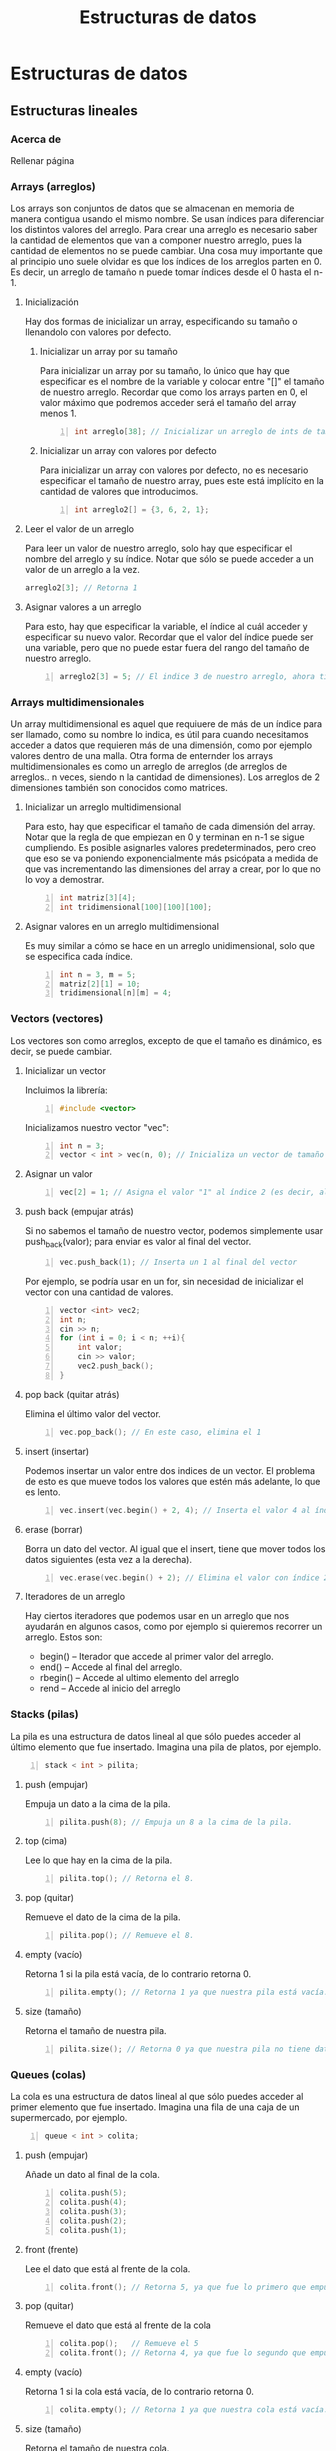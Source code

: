 #+TITLE: Estructuras de datos
#+HUGO_BASE_DIR: ../
#+HUGO_SECTION: ./
#+HUGO_WEIGHT: auto
#+OPTIONS: toc:1
* Estructuras de datos
:PROPERTIES:
:EXPORT_HUGO_BUNDLE: ./estructuras de datos
:HUGO_SECTION: ./edd
:EXPORT_HUGO_MENU: :menu
:END:
** Estructuras lineales
:PROPERTIES:
:EXPORT_HUGO_BUNDLE: ./estructuras lineales
:HUGO_SECTION: ./lineales
:EXPORT_HUGO_MENU: :menu
:EXPORT_FILE_NAME: _index
:END:
*** Acerca de
:PROPERTIES:
:EXPORT_FILE_NAME: info
:END:
Rellenar página
*** Arrays (arreglos)
:PROPERTIES:
:EXPORT_FILE_NAME: arrays
:end:
Los arrays son conjuntos de datos que se almacenan en memoria de manera contigua usando el mismo nombre. Se usan índices para diferenciar los distintos valores del arreglo.
Para crear una arreglo es necesario saber la cantidad de elementos que van a componer nuestro arreglo, pues la cantidad de elementos no se puede cambiar.
Una cosa muy importante que al principio uno suele olvidar es que los índices de los arreglos parten en 0. Es decir, un arreglo de tamaño n puede tomar índices desde el 0 hasta el n-1.
**** Inicialización
Hay dos formas de inicializar un array, especificando su tamaño o llenandolo con valores por defecto.
***** Inicializar un array por su tamaño
Para inicializar un array por su tamaño, lo único que hay que especificar es el nombre de la variable y colocar entre "[]" el tamaño de nuestro arreglo. Recordar que como los arrays parten en 0, el valor máximo que podremos acceder será el tamaño del array menos 1.
#+begin_src cpp -n
int arreglo[38]; // Inicializar un arreglo de ints de tamaño 38.
#+end_src
***** Inicializar un array con valores por defecto
Para inicializar un array con valores por defecto, no es necesario especificar el tamaño de nuestro array, pues este está implícito en la cantidad de valores que introducimos.
#+begin_src cpp +n
int arreglo2[] = {3, 6, 2, 1};
#+end_src
**** Leer el valor de un arreglo
Para leer un valor de nuestro arreglo, solo hay que especificar el nombre del arreglo y su índice. Notar que sólo se puede acceder a un valor de un arreglo a la vez.
#+begin_src cpp
arreglo2[3]; // Retorna 1
#+end_src
**** Asignar valores a un arreglo
Para esto, hay que especificar la variable, el índice al cuál acceder y especificar su nuevo valor. Recordar que el valor del índice puede ser una variable, pero que no puede estar fuera del rango del tamaño de nuestro arreglo.
#+begin_src cpp +n
arreglo2[3] = 5; // El indice 3 de nuestro arreglo, ahora tiene el valor 3
#+end_src
*** Arrays multidimensionales
:PROPERTIES:
:EXPORT_FILE_NAME: multi-dimension-arrays
:end:
Un array multidimensional es aquel que requiuere de más de un índice para ser llamado, como su nombre lo indica, es útil para cuando necesitamos acceder a datos que requieren más de una dimensión, como por ejemplo valores dentro de una malla. Otra forma de enternder los arrays multidimensionales es como un arreglo de arreglos (de arreglos de arreglos.. n veces, siendo n la cantidad de dimensiones). Los arreglos de 2 dimensiones también son conocidos como matrices.
**** Inicializar un arreglo multidimensional
Para esto, hay que especificar el tamaño de cada dimensión del array. Notar que la regla de que empiezan en 0 y terminan en n-1 se sigue cumpliendo. Es posible asignarles valores predeterminados, pero creo que eso se va poniendo exponencialmente más psicópata a medida de que vas incrementando las dimensiones del array a crear, por lo que no lo voy a demostrar.
#+begin_src cpp -n
int matriz[3][4];
int tridimensional[100][100][100];
#+end_src
**** Asignar valores en un arreglo multidimensional
Es muy similar a cómo se hace en un arreglo unidimensional, solo que se especifica cada índice.
#+begin_src cpp +n
int n = 3, m = 5;
matriz[2][1] = 10;
tridimensional[n][m] = 4;
#+end_src
*** Vectors (vectores)
:PROPERTIES:
:EXPORT_FILE_NAME: vectors
:END:
Los vectores son como arreglos, excepto de que el tamaño es dinámico, es decir, se puede cambiar.
**** Inicializar un vector
Incluimos la librería:
#+BEGIN_SRC cpp -n
#include <vector>
#+END_SRC
Inicializamos nuestro vector "vec":
#+BEGIN_SRC cpp +n
int n = 3;
vector < int > vec(n, 0); // Inicializa un vector de tamaño 3 con todos sus valores = 0. Tanto el tamaño como valor son opcionales.
#+END_SRC
**** Asignar un valor
#+BEGIN_SRC cpp +n
vec[2] = 1; // Asigna el valor "1" al índice 2 (es decir, al 3er valor del vector)
#+END_SRC
**** push back (empujar atrás)
Si no sabemos el tamaño de nuestro vector, podemos simplemente usar push_back(valor); para enviar es valor al final del vector.
#+BEGIN_SRC cpp +n
vec.push_back(1); // Inserta un 1 al final del vector
#+END_SRC
Por ejemplo, se podría usar en un for, sin necesidad de inicializar el vector con una cantidad de valores.
#+BEGIN_SRC cpp +n
vector <int> vec2;
int n;
cin >> n;
for (int i = 0; i < n; ++i){
    int valor;
    cin >> valor;
    vec2.push_back();
}
#+END_SRC
**** pop back (quitar atrás)
Elimina el último valor del vector.
#+BEGIN_SRC cpp +n
vec.pop_back(); // En este caso, elimina el 1
#+END_SRC
**** insert (insertar)
Podemos insertar un valor entre dos indices de un vector. El problema de esto es que mueve todos los valores que estén más adelante, lo que es lento.
#+BEGIN_SRC cpp +n
vec.insert(vec.begin() + 2, 4); // Inserta el valor 4 al índice 2
#+END_SRC
**** erase (borrar)
Borra un dato del vector. Al igual que el insert, tiene que mover todos los datos siguientes (esta vez a la derecha).
#+BEGIN_SRC cpp +n
vec.erase(vec.begin() + 2); // Elimina el valor con índice 2, en nuestro caso, el 4 que insertamos antes.
#+END_SRC
**** Iteradores de un arreglo
Hay ciertos iteradores que podemos usar en un arreglo que nos ayudarán en algunos casos, como por ejemplo si quieremos recorrer un arreglo. Estos son:
- begin() -- Iterador que accede al primer valor del arreglo.
- end() -- Accede al final del arreglo.
- rbegin() -- Accede al ultimo elemento del arreglo
- rend -- Accede al inicio del arreglo
*** Stacks (pilas)
:PROPERTIES:
:EXPORT_FILE_NAME: stacks
:END:
La pila es una estructura de datos lineal al que sólo puedes acceder al último elemento que fue insertado. Imagina una pila de platos, por ejemplo.
#+BEGIN_SRC cpp -n
stack < int > pilita;
#+END_SRC
**** push (empujar)
Empuja un dato a la cima de la pila.
#+BEGIN_SRC cpp +n
pilita.push(8); // Empuja un 8 a la cima de la pila.
#+END_SRC
**** top (cima)
Lee lo que hay en la cima de la pila.
#+BEGIN_SRC cpp +n
pilita.top(); // Retorna el 8.
#+END_SRC
**** pop (quitar)
Remueve el dato de la cima de la pila.
#+BEGIN_SRC cpp +n
pilita.pop(); // Remueve el 8.
#+END_SRC
**** empty (vacío)
Retorna 1 si la pila está vacía, de lo contrario retorna 0.
#+BEGIN_SRC cpp +n
pilita.empty(); // Retorna 1 ya que nuestra pila está vacía.
#+END_SRC
**** size (tamaño)
Retorna el tamaño de nuestra pila.
#+BEGIN_SRC cpp +n
pilita.size(); // Retorna 0 ya que nuestra pila no tiene datos.
#+END_SRC
*** Queues (colas)
:PROPERTIES:
:EXPORT_FILE_NAME: queues
:END:
La cola es una estructura de datos lineal al que sólo puedes acceder al primer elemento que fue insertado. Imagina una fila de una caja de un supermercado, por ejemplo.
#+BEGIN_SRC cpp -n
queue < int > colita;
#+END_SRC
**** push (empujar)
Añade un dato al final de la cola.
#+BEGIN_SRC cpp +n
colita.push(5);
colita.push(4);
colita.push(3);
colita.push(2);
colita.push(1);
#+END_SRC
**** front (frente)
Lee el dato que está al frente de la cola.
#+BEGIN_SRC cpp +n
colita.front(); // Retorna 5, ya que fue lo primero que empujamos a la cola.
#+END_SRC
**** pop (quitar)
Remueve el dato que está al frente de la cola
#+BEGIN_SRC cpp +n
colita.pop();   // Remueve el 5
colita.front(); // Retorna 4, ya que fue lo segundo que empujamos a la cola (y que ahora está primero).
#+END_SRC
**** empty (vacío)
Retorna 1 si la cola está vacía, de lo contrario retorna 0.
#+BEGIN_SRC cpp +n
colita.empty(); // Retorna 1 ya que nuestra cola está vacía.
#+END_SRC
**** size (tamaño)
Retorna el tamaño de nuestra cola.
#+BEGIN_SRC cpp +n
colita.size(); // Retorna 0 ya que nuestra cola no tiene datos.
#+END_SRC

#+RESULTS:

** Estructuras en forma de árbol
:PROPERTIES:
:EXPORT_HUGO_BUNDLE: ./estructuras de arboles
:HUGO_SECTION: ./arbol
:EXPORT_HUGO_MENU: :menu
:EXPORT_FILE_NAME: _index
:END:
*** Acerca de
:PROPERTIES:
:EXPORT_FILE_NAME: info
:END:
Véase: arbol binario
*** Set (conjunto)
:PROPERTIES:
:EXPORT_FILE_NAME: set
:END:
Es una lista que no permite que hayan elementos repetidos.
**** Inicialización
Incluimos la librería:
#+BEGIN_SRC cpp -n
#include <set>
#+END_SRC
Inicializamos nuestro conjunto:
#+BEGIN_SRC cpp +n
set < int > conjunto; // int puede ser reemplazado con cualquier otro tipo de dato
#+END_SRC
**** insert (Insertar)
Inserta un dato. Retorna un par de elementos, el primero siendo el iterador del valor insertado y el segundo siendo un bool que marca si es que ya existía o no. En el ejemplo de abajo, usamos .second para comprobar si se insertó correctamente o no.
#+BEGIN_SRC cpp +n
if (conjunto.insert(10).second) // Retorna TRUE ya que no estaba anteriormente
    cout << "ganai\n"; if (conjunto.insert(10).second); // Retorna FALSE ya que ya había un 10.
cout << "no ganai\n";
conjunto.insert(20);
conjunto.insert(40);
conjunto.insert(30);
conjunto.insert(11);
#+END_SRC
**** find (Encontrar)
Busca un elemento en el set y si lo encuentra retorna un iterador al valor. De lo contrario, retorna conjunto.end();
#+BEGIN_SRC cpp +n
if (conjunto.find(10) != conjunto.end())
    cout << "ganai\n";
#+END_SRC
**** erase (borrar)
Puedes borrar un valor si le entregas el iterador al valor.
#+BEGIN_SRC cpp +n
set < int >::iterator it = conjunto.find(11);
if (it != conjunto.end())
    conjunto.erase(it);
#+END_SRC
**** Iterar a través de un conjunto
Puedes iterar a través de un conjunto con los valores ya ordenados con un iterador:
#+BEGIN_SRC cpp +n
// Imprime 10 11 20 30 40
for (it = conjunto.begin(); it != conjunto.end(); ++it)
    cout << *it << " ";
cout << '\n';
#+END_SRC
*** Map (mapa, tabla de hashing)
:PROPERTIES:
:EXPORT_FILE_NAME: map
:END:
Toma dos datos, una llave y un valor. Puedes buscar una llave en tiempo logarítmico con la implementación de la STL. Pero con otras implementaciones se puede hacer en tiempo constante. Las llaves no se pueden repetir.
**** Ejemplo cotidiano
Libros:
| Título (Llave)               | Autor (Valor)   |
|------------------------------+-----------------|
| The C Programming Language   | Brian Keringhan |
| The AWK Programming Language | Brian Keringhan |
| 1984                         | George Orwell   |

Curso:
| Apellido | Cantidad de alumnos con el apellido |
|----------+-------------------------------------|
| Gonzalez |                                   3 |
| Perez    |                                   2 |

**** Inicializar
Incluimos la librería de map:
#+BEGIN_SRC cpp -n
#include <map>
#+END_SRC
Inicializamos el mapa curso:
#+BEGIN_SRC cpp +n
map<string, int> curso;
#+END_SRC
**** Insert (insertar)
Forma 1:
#+BEGIN_SRC cpp +n
curso["perez"] = 1;
#+END_SRC
Forma 2:
#+BEGIN_SRC cpp +n
curso.insert(pair<string, int>("gonzalez, 3"));
#+END_SRC
**** Operar con los valores
Se puede operar con el valor tomando la llave.
Ejemplo 1:
#+BEGIN_SRC cpp +n
++curso.["perez"]; // Incrementar el valor de la llave perez, por ejemplo.
#+END_SRC
Ejemplo 2:
#+BEGIN_SRC cpp +n
cout << curso.["perez"] << endl; // El output será 2.
#+END_SRC
Cuidado con operar con valores no existentes, pues los inicializará de una forma inesperada.
**** Find (encontrar)
Retorna un iterador, si no lo encuentra, apunta a map.end()
Asignamos el iterador it a gonzalez, y luego lo usamos:
#+BEGIN_SRC cpp +n
map<string, int>::iterator it;
it = curso.find("gonzalez");

if (it != curso.end()){
cout << "Hay " << it->second << " " << it->first << " en el curso:\n";
cout << "Llave: " << it->first << " Valor: " << it->second << '\n';
}
#+END_SRC
Podemos incluso operar usando los iteradores:
#+BEGIN_SRC cpp +n
it->++second;
#+END_SRC
**** Erase (borrar)
Forma 1:
#+BEGIN_SRC cpp +n
it = curso.find("perez");
curso.erase(it);
#+END_SRC
Forma 2:
#+BEGIN_SRC cpp +n
curso.erase("gonzalez");
#+END_SRC
**** Recorrer los valores de un mapa
Es exactamente igual que en un conjunto:
#+BEGIN_SRC cpp +n
for (it = curso.begin(); it != curso.end(); ++it){
    cout << "Llave: " << it->first << " Valor: " << it->second << '\n';
}
#+END_SRC

**** Dudas que no dejan dormir
***** ¿Qué pasa si modifico una llave?
No se puede, tu código no compilará pues es ilegal hacerlo 👮🚓🚨
***** ¿Puedo buscar con el second?
No, en ese caso recomendamos otra estructura, o tener dos maps 👀
***** ¿Puedo tener un map dentro de un map?
Si, pero es de psicópata buscar dentro de ese map.

* Algoritmos de ordenamiento
:PROPERTIES:
:EXPORT_HUGO_BUNDLE: ./Algoritmos de ordenamiento
:HUGO_SECTION: ./algoritmos_ordenamiento
:EXPORT_HUGO_MENU: :menu
:EXPORT_FILE_NAME: _index
:END:
** Acerca de
:PROPERTIES:
:EXPORT_FILE_NAME: info
:END:
Un algoritmo de ordenamiento es aquel que toma los elementos de una estructura y les asigna un orden. Cada algoritmo de ordenamiento tiene su forma de operar, y podría ayudar a conseguir la respuesta a un problema, no necesariamente por el resultado del ordenamiento.
** Algoritmos de fuerza bruta
:PROPERTIES:
:EXPORT_HUGO_BUNDLE: ./Algoritmos de fuerza bruta
:HUGO_SECTION: ./bruteforce
:EXPORT_HUGO_MENU: :menu
:EXPORT_FILE_NAME: _index
:END:
*** Acerca de
:PROPERTIES:
:EXPORT_FILE_NAME: info
:END:
Rellenar
*** Bubble sort
:PROPERTIES:
:EXPORT_FILE_NAME: bubble
:END:
 - Se van comparando los elementos, haciendo que los más grandes suban en el arreglo, como una burbuja.
 - Da lo mismo cómo estén ordenadas las cosas, porque puedes modificar la función de comparación.
 - Funciona invirtiendo el orden de cada par de elementos, si es que el primero es mayor que el segundo.
 - Por ejemplo, se podría usar para contar el número de inversiones que hay que hacer.
**** Ejemplo
| _5_ | _3_ | 4   | 1   |
|   3 | _5_ | _4_ | 1   |
|   3 | 4   | _5_ | _1_ |
|   3 | 4   | 1   | *5* |
|-----+-----+-----+-----|
| _3_ | _4_ | 1   | *5* |
|   3 | _1_ | _4_ | *5* |
|   3 | 1   | *4* | *5* |
|-----+-----+-----+-----|
| _3_ | _1_ | *4* | *5* |
|   1 | *3* | *4* | *5* |
|-----+-----+-----+-----|
| *1* | *3* | *4* | *5* |
**** Código de ejemplo:
#+begin_src cpp
void bubblesort (vector<int> &vec) {
    int size = vec.size();
    for (int i = size-1; i > 0; --i) {
        for (int j = 0; j < i; ++j) {
            if (vec[j] > vec[j+1]) {
                int aux = vec[j];
                vec[j] = vec[j+1];
                vec[j+1] = aux;
            }
        }
    }
    return;
}
#+end_src
*** Insertion sort
:PROPERTIES:
:EXPORT_FILE_NAME: insertion
:END:
- Se va de izquierda a derecha, se compara el segundo con el primero, se intercambian si el segundo es menor, si este es el caso, se vuelve a preguntar si el de la izquierda es menor al de mas a la izquierda y así hasta que se encuentre un caso en el que no o se llegue al principio del arreglo.
**** Rellenar ejemplo
**** Rellenar codigo de ejemplo
** Algoritmos de "decrecer y conquistar"
:PROPERTIES:
:EXPORT_HUGO_BUNDLE: ./Algoritmos de decrecer y conquistar
:HUGO_SECTION: ./decrecer
:EXPORT_HUGO_MENU: :menu
:EXPORT_FILE_NAME: _index
:END:
*** Acerca de
:PROPERTIES:
:EXPORT_FILE_NAME: info
:END:
Rellenar
*** Selection sort
:PROPERTIES:
:EXPORT_FILE_NAME: selection
:END:
- Tiene dos sub-arreglos, uno de elementos ya ordenados y uno de los elementos resantes.
- El arreglo ya ordenado parte vacío.
- Busca el valor mínimo entre los elementos no ordenados y lo añade al final de los ordenados.
**** Rellenar ejemplo
**** Rellenar codigo de ejemplo

* Algoritmos de búsqueda
:PROPERTIES:
:EXPORT_HUGO_BUNDLE: ./Algoritmos de busqueda
:HUGO_SECTION: ./algoritmos_busqueda
:EXPORT_HUGO_MENU: :menu
:EXPORT_FILE_NAME: _index
:END:
** Búsqueda binaria
:PROPERTIES:
:EXPORT_HUGO_BUNDLE: ./Búsqueda binaria
:HUGO_SECTION: ./binary_search
:EXPORT_HUGO_MENU: :menu
:EXPORT_FILE_NAME: _index
:END:
*** Acerca de
   :PROPERTIES:
   :EXPORT_FILE_NAME: info
   :END:
La búsqueda binaria es un algoritmo de /divide and conquer/ (dividir y conquistar), que nos
permite encontrar un elemento dentro de una estructura *ordenada*
rápidamente. Al ejecutarse, toma el centro de un arreglo y comprueba si
el valor que se busca es igual al del centro. De no serlo, verifica si
el valor es menor o mayor al del centro.

Si el valor es mayor al del centro, se ignoran todos los valores
anteriores al centro, dividiendo la cantidad de números a la mitad.

Si el valor es menor al del centro, se ignoran todos los valores de
después del centro, dividiendo la cantidad de números a la mitad.

La complejidad de este algoritmo es *Olog(N)*, comparada con un
algoritmo lineal, que en el peor de los casos tiene complejidad *O(N)*.
**** Ejemplos
*****   en la vida real
Ir al medio de un diccionario, y buscar alfabéticamente, tomando una palabra central
(más o menos), viendo si la palabra que queremos está antes o después y repetir el
proceso de buscar una palabra central.

***** Ejemplo computacional
En esta imágen, se usa la búsqueda binaria para encontrar el 19.
[[https://uniwebsidad.com/static/libros/imagenes/algoritmos-python/f0801.png]]

*** Uso mediante la librería STL
:PROPERTIES:
:EXPORT_HUGO_BUNDLE: ./En la STL
:HUGO_SECTION: ./stl
:EXPORT_HUGO_MENU: :menu
:EXPORT_FILE_NAME: _index
:END:
***** Importar
:PROPERTIES:
:EXPORT_FILE_NAME: importar
:END:
Podemos directamente importar toda la stl o podemos importar la librería <algorithm> de la
siguiente forma:
#+begin_src cpp -n
#include <algorithm>
#+end_src
***** binary_search()
:PROPERTIES:
:EXPORT_FILE_NAME: binary_search
:END:
La librería STL ya incluye binary search, si queremos saber si el valor
3 está en un vector, podemos ejecutar:

#+BEGIN_SRC cpp +n
vector<int> v{1,2,5,7};
if (binary_search (v.begin(), v.end(), 3)) {
    cout << "Se encuentra el valor 3 en nuestro vector\n";
}
else {
    cout << "No hay ningún 3 en nuestro vector\n";
}
#+END_SRC

Retorna un /bool/.

***** lower_bound() (límite inferior)
:PROPERTIES:
:EXPORT_FILE_NAME: lower_bound
:END:
La función lower_bound() de la librería STL retorna un puntero a un
valor *superior* o, si es posible, *igual* al entregado dentro de una
estructura ordenada.

Si todos los elementos en el arreglo son inferiores al valor pedido, se
entrega el último elemento del arreglo. Si los elementos del arreglo son
superiores al valor pedido, se entrega el primer elemento del arreglo.

Por ejemplo:
#+BEGIN_SRC cpp -n
  vector<int> v{ 10, 20, 30, 30, 30, 40, 50 };
  *lower_bound(v.begin(), v.end(), 30);
#+END_SRC

Valor de retorno: un iterador que apunta hacia *30* (el primero en el arreglo, en la posición [2])
***** upper_bound() (límite superior)
:PROPERTIES:
:EXPORT_FILE_NAME: lower_bound
:END:
La función upper_bound() de la librería STL nos entrega un puntero a un valor
*superior* al pedido en un arreglo ordenado.

En el caso de que no haya un valor superior al pedido, nos entrega el
último valor del arreglo.

Por ejemplo:
#+BEGIN_SRC cpp +n
  *upper_bound(v.begin(), v.end(), 30);
#+END_SRC

Valor de retorno: iterador al *40* (posición [4])
*** Implementaciones propias
:PROPERTIES:
:EXPORT_HUGO_BUNDLE: ./Implementaciones propias
:HUGO_SECTION: ./implementaciones
:EXPORT_HUGO_MENU: :menu
:EXPORT_FILE_NAME: _index
:END:
**** Implementación con while
   :PROPERTIES:
   :EXPORT_FILE_NAME: con_while
   :END:
Esta implementación nos retorna el índice del número a buscar dentro de un arreglo.

#+BEGIN_SRC cpp -n
  int binarySearch(int arr[], int l, int r, int x)
  {

      while (l <= r) {
          int m = l + (r - l) / 2;

          // Revisa si x esta al medio
          if (arr[m] == x)
          return m;

          // Si x es mayor, ignorar la izquierda
          if (arr[m] < x)
          l = m + 1;

          // Si x es menor, ignorar la derecha
          else
          r = m - 1;

      }
      return -1;

  }
#+END_SRC

**** Implementación recursiva
   :PROPERTIES:
   :EXPORT_FILE_NAME: con_recursion
   :END:
Esta implementación nos retorna el índice del número a buscar dentro de un arreglo.

#+BEGIN_SRC cpp -n
  int binarySearch(int arr[], int l, int r, int x)
  {

      if (r >= l) {

          int mid = l + (r - l) / 2;

          // Revisa si x esta al medio

          if (arr[mid] == x)
          return mid;

          // Si x es mayor, ignorar la izquierda
          if (arr[mid] > x)
          return binarySearch(arr, l, mid - 1, x);
          // Si x es mayor, ignorar la derecha
          return binarySearch(arr, mid + 1, r, x);
      }
      return -1;
  }
#+END_SRC

